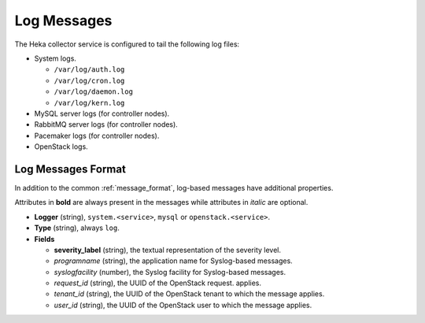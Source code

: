 .. _logs:

============
Log Messages
============

The Heka collector service is configured to tail the following log files:

* System logs.

  * ``/var/log/auth.log``
  * ``/var/log/cron.log``
  * ``/var/log/daemon.log``
  * ``/var/log/kern.log``

* MySQL server logs (for controller nodes).

* RabbitMQ server logs (for controller nodes).

* Pacemaker logs (for controller nodes).

* OpenStack logs.

Log Messages Format
===================

In addition to the common :ref:`message_format`, log-based messages have
additional properties.

Attributes in **bold** are always present in the messages while attributes in
*italic* are optional.

* **Logger** (string), ``system.<service>``, ``mysql`` or
  ``openstack.<service>``.

* **Type** (string), always ``log``.

* **Fields**

  * **severity_label** (string), the textual representation of the severity
    level.

  * *programname* (string), the application name for Syslog-based messages.

  * *syslogfacility* (number), the Syslog facility for Syslog-based messages.

  * *request_id* (string), the UUID of the OpenStack request.
    applies.

  * *tenant_id* (string), the UUID of the OpenStack tenant to which the message
    applies.

  * *user_id* (string), the UUID of the OpenStack user to which the message
    applies.
